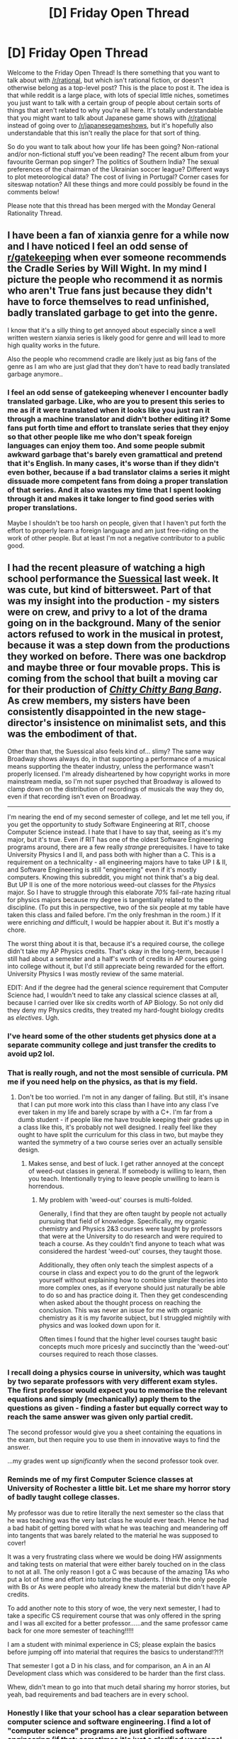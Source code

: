 #+TITLE: [D] Friday Open Thread

* [D] Friday Open Thread
:PROPERTIES:
:Author: AutoModerator
:Score: 22
:DateUnix: 1553871980.0
:DateShort: 2019-Mar-29
:END:
Welcome to the Friday Open Thread! Is there something that you want to talk about with [[/r/rational]], but which isn't rational fiction, or doesn't otherwise belong as a top-level post? This is the place to post it. The idea is that while reddit is a large place, with lots of special little niches, sometimes you just want to talk with a certain group of people about certain sorts of things that aren't related to why you're all here. It's totally understandable that you might want to talk about Japanese game shows with [[/r/rational]] instead of going over to [[/r/japanesegameshows]], but it's hopefully also understandable that this isn't really the place for that sort of thing.

So do you want to talk about how your life has been going? Non-rational and/or non-fictional stuff you've been reading? The recent album from your favourite German pop singer? The politics of Southern India? The sexual preferences of the chairman of the Ukrainian soccer league? Different ways to plot meteorological data? The cost of living in Portugal? Corner cases for siteswap notation? All these things and more could possibly be found in the comments below!

Please note that this thread has been merged with the Monday General Rationality Thread.


** I have been a fan of xianxia genre for a while now and I have noticed I feel an odd sense of [[/r/gatekeeping][r/gatekeeping]] when ever someone recommends the Cradle Series by Will Wight. In my mind I picture the people who recommend it as normis who aren't True fans just because they didn't have to force themselves to read unfinished, badly translated garbage to get into the genre.

I know that it's a silly thing to get annoyed about especially since a well written western xianxia series is likely good for genre and will lead to more high quality works in the future.

Also the people who recommend cradle are likely just as big fans of the genre as I am who are just glad that they don't have to read badly translated garbage anymore..
:PROPERTIES:
:Author: Palmolive3x90g
:Score: 15
:DateUnix: 1553890755.0
:DateShort: 2019-Mar-30
:END:

*** I feel an odd sense of gatekeeping whenever I encounter badly translated garbage. Like, who are you to present this series to me as if it were translated when it looks like you just ran it through a machine translator and didn't bother editing it? Some fans put forth time and effort to translate series that they enjoy so that other people like me who don't speak foreign languages can enjoy them too. And some people submit awkward garbage that's barely even gramattical and pretend that it's English. In many cases, it's worse than if they didn't even bother, because if a bad translator claims a series it might dissuade more competent fans from doing a proper translation of that series. And it also wastes my time that I spent looking through it and makes it take longer to find good series with proper translations.

Maybe I shouldn't be too harsh on people, given that I haven't put forth the effort to properly learn a foreign language and am just free-riding on the work of other people. But at least I'm not a negative contributor to a public good.
:PROPERTIES:
:Author: hh26
:Score: 4
:DateUnix: 1554000431.0
:DateShort: 2019-Mar-31
:END:


** I had the recent pleasure of watching a high school performance the [[https://en.wikipedia.org/wiki/Seussical][Suessical]] last week. It was cute, but kind of bittersweet. Part of that was my insight into the production - my sisters were on crew, and privy to a lot of the drama going on in the background. Many of the senior actors refused to work in the musical in protest, because it was a step down from the productions they worked on before. There was one backdrop and maybe three or four movable props. This is coming from the school that built a moving car for their production of [[https://www.youtube.com/watch?v=FEzaMe7Lmew][/Chitty Chitty Bang Bang/]]. As crew members, my sisters have been consistently disappointed in the new stage-director's insistence on minimalist sets, and this was the embodiment of that.

Other than that, the Suessical also feels kind of... slimy? The same way Broadway shows always do, in that supporting a performance of a musical means supporting the theater industry, unless the performance wasn't properly licensed. I'm already disheartened by how copyright works in more mainstream media, so I'm not super psyched that Broadway is allowed to clamp down on the distribution of recordings of musicals the way they do, even if that recording isn't even on Broadway.

--------------

I'm nearing the end of my second semester of college, and let me tell you, if you get the opportunity to study Software Engineering at RIT, choose Computer Science instead. I hate that I have to say that, seeing as it's my major, but it's true. Even if RIT has one of the oldest Software Engineering programs around, there are a few really /strange/ prerequisites. I have to take University Physics I and II, and pass both with higher than a C. This is a requirement on a technicality - all engineering majors have to take UP I & II, and Software Engineering is still "engineering" even if it's mostly computers. Knowing this subreddit, you might not think that's a big deal. But UP II is one of the more notorious weed-out classes for the /Physics/ major. So I have to struggle through this elaborate /70%/ fail-rate hazing ritual for physics majors because my degree is tangentially related to the discipline. (To put this in perspective, two of the six people at my table have taken this class and failed before. I'm the only freshman in the room.) If it were enriching /and/ difficult, I would be happier about it. But it's mostly a chore.

The worst thing about it is that, because it's a required course, the college didn't take my AP Physics credits. That's okay in the long-term, because I still had about a semester and a half's worth of credits in AP courses going into college without it, but I'd still appreciate being rewarded for the effort. University Physics I was mostly review of the same material.

EDIT: And if the degree had the general science requirement that Computer Science had, I wouldn't need to take any classical science classes at all, because I carried over like six credits worth of AP Biology. So not only did they deny my Physics credits, they treated my hard-fought biology credits as /electives/. Ugh.
:PROPERTIES:
:Author: Robert_Barlow
:Score: 10
:DateUnix: 1553888758.0
:DateShort: 2019-Mar-30
:END:

*** I've heard some of the other students get physics done at a separate community college and just transfer the credits to avoid up2 lol.
:PROPERTIES:
:Author: wertwert765
:Score: 5
:DateUnix: 1553894631.0
:DateShort: 2019-Mar-30
:END:


*** That is really rough, and not the most sensible of curricula. PM me if you need help on the physics, as that is my field.
:PROPERTIES:
:Author: MereInterest
:Score: 3
:DateUnix: 1553890416.0
:DateShort: 2019-Mar-30
:END:

**** Don't be too worried. I'm not in any danger of failing. But still, it's insane that I can put more work into this class than I have into any class I've ever taken in my life and barely scrape by with a C+. I'm far from a dumb student - if people like me have trouble keeping their grades up in a class like this, it's probably not well designed. I really feel like they ought to have split the curriculum for this class in two, but maybe they wanted the symmetry of a two course series over an actually sensible design.
:PROPERTIES:
:Author: Robert_Barlow
:Score: 1
:DateUnix: 1553893873.0
:DateShort: 2019-Mar-30
:END:

***** Makes sense, and best of luck. I get rather annoyed at the concept of weed-out classes in general. If somebody is willing to learn, then you teach. Intentionally trying to leave people unwilling to learn is horrendous.
:PROPERTIES:
:Author: MereInterest
:Score: 3
:DateUnix: 1553921415.0
:DateShort: 2019-Mar-30
:END:

****** My problem with 'weed-out' courses is multi-folded.

Generally, I find that they are often taught by people not actually pursuing that field of knowledge. Specifically, my organic chemistry and Physics 2&3 courses were taught by professors that were at the University to do research and were required to teach a course. As they couldn't find anyone to teach what was considered the hardest 'weed-out' courses, they taught those.

Additionally, they often only teach the simplest aspects of a course in class and expect you to do the grunt of the legwork yourself without explaining how to combine simpler theories into more complex ones, as if everyone should just naturally be able to do so and has practice doing it. Then they get condescending when asked about the thought process on reaching the conclusion. This was never an issue for me with organic chemistry as it is my favorite subject, but I struggled mightily with physics and was looked down upon for it.

Often times I found that the higher level courses taught basic concepts much more pricesly and succinctly than the 'weed-out' courses required to reach those classes.
:PROPERTIES:
:Author: Insufficient_Metals
:Score: 2
:DateUnix: 1554480136.0
:DateShort: 2019-Apr-05
:END:


*** I recall doing a physics course in university, which was taught by two separate professors with very different exam styles. The first professor would expect you to memorise the relevant equations and simply (mechanically) apply them to the questions as given - finding a faster but equally correct way to reach the same answer was given only partial credit.

The second professor would give you a sheet containing the equations in the exam, but then require you to use them in innovative ways to find the answer.

...my grades went up /significantly/ when the second professor took over.
:PROPERTIES:
:Author: CCC_037
:Score: 5
:DateUnix: 1553928892.0
:DateShort: 2019-Mar-30
:END:


*** Reminds me of my first Computer Science classes at University of Rochester a little bit. Let me share my horror story of badly taught college classes.

My professor was due to retire literally the next semester so the class that he was teaching was the very last class he would ever teach. Hence he had a bad habit of getting bored with what he was teaching and meandering off into tangents that was barely related to the material he was supposed to cover!

It was a very frustrating class where we would be doing HW assignments and taking tests on material that were either barely touched on in the class to not at all. The only reason I got a C was because of the amazing TAs who put a lot of time and effort into tutoring the students. I think the only people with Bs or As were people who already knew the material but didn't have AP credits.

To add another note to this story of woe, the very next semester, I had to take a specific CS requirement course that was only offered in the spring and I was all excited for a better professor......and the same professor came back for one more semester of teaching!!!!!

I am a student with minimal experience in CS; please explain the basics before jumping off into material that requires the basics to understand!?!?!

That semester I got a D in his class, and for comparison, an A in an AI Development class which was considered to be harder than the first class.

Whew, didn't mean to go into that much detail sharing my horror stories, but yeah, bad requirements and bad teachers are in every school.
:PROPERTIES:
:Author: xamueljones
:Score: 4
:DateUnix: 1553953485.0
:DateShort: 2019-Mar-30
:END:


*** Honestly I like that your school has a clear separation between computer science and software engineering. I find a lot of "computer science" programs are just glorified software engineering (if that; sometimes it's just a glorified vocational programming) majors.
:PROPERTIES:
:Author: Mason-B
:Score: 2
:DateUnix: 1554019165.0
:DateShort: 2019-Mar-31
:END:

**** The school /definitely/ has a CS/SE separation - there are dedicated Software Engineering courses that focus on things like product delivery, the design process, and the engineering process. And regardless, UP II would still be a tacked on course - it might make me a smarter, better-rounded person, but unless I want to dabble in computer engineering I'm not going to need to know more than I learned in digital electronics class in high school.
:PROPERTIES:
:Author: Robert_Barlow
:Score: 1
:DateUnix: 1554044503.0
:DateShort: 2019-Mar-31
:END:

***** I mean, if it's a university or prestigious college, part of the goal is a well-rounded background. Liberal arts universities require all majors (including engineering and science) to take humanities for a ~1/3 of their course-load. Part of why their graduates do better can be attributed by having had experience with diverse fields.
:PROPERTIES:
:Author: Mason-B
:Score: 1
:DateUnix: 1554059546.0
:DateShort: 2019-Mar-31
:END:

****** I've never heard of a liberal arts student being forced to take Calculus I and II, or Statistics. So why am I forced to take something like Psych 101? The college isn't giving that same well-rounded requirement to everybody.
:PROPERTIES:
:Author: Robert_Barlow
:Score: 1
:DateUnix: 1554060986.0
:DateShort: 2019-Apr-01
:END:

******* /shrug/ mine did 2 of: Calculus I and II, Statistics, Linear Algebra, Intro to Programming I and II (various languages), or Symbolic Logic (philosphy). For all students.

My point is that there are often reasons, and you should ask around if you care to know why. Maybe get the policy changed for future students.
:PROPERTIES:
:Author: Mason-B
:Score: 4
:DateUnix: 1554062222.0
:DateShort: 2019-Apr-01
:END:


*** I'm so glad I went to an industry-recognized coding bootcamp and got to bypass all this shit.
:PROPERTIES:
:Author: CouteauBleu
:Score: 2
:DateUnix: 1554033404.0
:DateShort: 2019-Mar-31
:END:


** I'm nearing the end of Baba Is You, which I've been liking quite a bit. (It's a block-pushing puzzler where the words that make up the rules can be pushed, which changes the rules.)

My only real problem with the game is that some of the rules can only be found by discovery, since there's no manual. Normally I like that in a puzzle game, but the game has to teach you the rules in some other way. The Witness was really good about that. Baba Is You ... not so much. Two or three times I've been stumped by some hitherto unknown arcana of how the game works on a programmatic level, with no clear way to arrive at the solution aside from trying stuff until unexpected behavior occurs.

Other than that, I'm finding it really enjoyable, especially since it does that wonderful puzzle game thing of having two levels which are, on the surface, similar to each other, but vary in just slightly different ways so that different solutions are needed. It's also got some really bizarre/abstract puzzles in it that make me laugh before I get to the actual business of solving them.
:PROPERTIES:
:Author: alexanderwales
:Score: 11
:DateUnix: 1553890984.0
:DateShort: 2019-Mar-30
:END:

*** u/ulyssessword:
#+begin_quote
  the rules can only be found by discovery, since there's no manual. Normally I like that in a puzzle game, but the game has to teach you the rules in some other way.
#+end_quote

I'm having memories of highschool, playing one game on an emulator because my (beige-era) mac was too new for it. It was a huge set of puzzle minigames in an overworld, and /none/ of them had manuals. Some were simple and straightforward, such as the Towers of Hanoi clone, but some (Like the Blackjack/poker derivative) were completely opaque. Figuring out what the question was was half the fun.
:PROPERTIES:
:Author: ulyssessword
:Score: 1
:DateUnix: 1553892602.0
:DateShort: 2019-Mar-30
:END:


*** My only case until now has been the level where you need to know that if you push a word over Keke, then turn on the rule Keke is You, you can then separate the word by pushing from the inside. That was frustrating, I needed to check a walkthrough. Other than that, it's a wonderful puzzle game.
:PROPERTIES:
:Author: SimoneNonvelodico
:Score: 1
:DateUnix: 1554058544.0
:DateShort: 2019-Mar-31
:END:


** Ah, and one more thing before I leave. Years ago, my birth city of Rochester built a ferry to take people from the shores of Seabreeze to the city of Toronto. When it was built, it was touted as a major way to increase tourism in the area. But it turns out that, while people from Rochester wanted to visit Toronto, nobody in Toronto wanted to visit Rochester. So the ferry was sold, and political humiliation for those involved in the project was left in its wake.

Where is it now?

[[https://www.democratandchronicle.com/story/news/2019/03/29/rochester-ny-fast-ferry-guiado-overthrow-maduro-venezuela-government/3302273002/][Venezuela.]] And the story of how and why it got there is enchanting.
:PROPERTIES:
:Author: Robert_Barlow
:Score: 10
:DateUnix: 1553895066.0
:DateShort: 2019-Mar-30
:END:


** I've been enjoying reading about calvary charges lately. The way the riders hype themselves up to calm their nerves, doing their best to ride as hard as they could while struggling to avoid impaling themselves into a forest of spears, those that decide to abandon all self-preservation instincts and throw themselves and their horses bodily into the enemy formation, opening them up for their comrades following close behind. The mentality and the minute details described by a good writer are so vivid I can imagine the scene as if it was a movie.

Apart from the Sharpe series, I've been enjoying those parts from the translation for the Chinese webnovel the Amber Sword, and the Japanese light novel Girl Who Ate A Death God. The flag waving, lance shining, horses snorting, sheer energy behind a wedge of heavy cavalry cutting straight through men to save the day at a critical moment is exhilarating.

It makes me want to take up a pen too. Then put it back down and play some Medieval 2 Total War.
:PROPERTIES:
:Author: Rice_22
:Score: 8
:DateUnix: 1553919669.0
:DateShort: 2019-Mar-30
:END:


** My husband got offered a job last night (YAY!!!) and... the employment contract says "you'll be working 38 hours a week. you may be required to work additional reasonable hours on evenings, weekends, and public holidays. all additional hours are reasonable"

And I'm telling him to nope the fuck out of that last sentence and don't sign the damn thing if they don't accept that. They literally say he might have to work "reasonable" extra time on nights, weekends, holidays.... and then in the same breath say that "all time is reasonable"?!?! I think our labour laws say that reasonable additional hours are OK to make someone work, but there's [[https://www.fairwork.gov.au/how-we-will-help/templates-and-guides/fact-sheets/minimum-workplace-entitlements/maximum-weekly-hours][a definition of what makes something reasonable]] - not a blanket fucking statement that his employer's every whim is reasonable.

So now I'm going through employment law rabbithole (thank you union for teaching me enough to know what to google!), and I think I found the award he'll be employed under (or similar): [[http://awardviewer.fwo.gov.au/award/show/MA000065]] so at least I can work out what the minimums are... though of course that document doesn't actually contain any provisions about hours worked/etc so it's actually not that helpful ugh.

EDIT: they wouldn't remove the ridiculous clause from the contract so fuck 'em, he's turned the job down
:PROPERTIES:
:Author: MagicWeasel
:Score: 12
:DateUnix: 1553900817.0
:DateShort: 2019-Mar-30
:END:

*** They might mean that sentence to reaffirm that they will only only choose reasonable hours to be additional. Or maybe they just want it to sound that way, though that sounds illegal.
:PROPERTIES:
:Author: Gurkenglas
:Score: 6
:DateUnix: 1553915603.0
:DateShort: 2019-Mar-30
:END:

**** Nah, I didn't quote the actual contract, but it's clearly saying that any hours they ask you to work are by definition reasonable.
:PROPERTIES:
:Author: MagicWeasel
:Score: 1
:DateUnix: 1553917532.0
:DateShort: 2019-Mar-30
:END:


*** Is your husband per chance going to work in the public sector? Because is some sectors, giving out wildly unfair work hours and generally ignoring every labor law there is is kind of par for the course.
:PROPERTIES:
:Author: CouteauBleu
:Score: 3
:DateUnix: 1554033287.0
:DateShort: 2019-Mar-31
:END:

**** Nah, it was a start-up. Which I know have the exact same problems 😉
:PROPERTIES:
:Author: MagicWeasel
:Score: 2
:DateUnix: 1554034182.0
:DateShort: 2019-Mar-31
:END:


** After enjoying the Love Is War anime so much I decided to read the manga (my first ever, what a milestone!). These were my thoughts, as of the latest issue:

*The Good:*

- They didn't let the Kaguya/Miyuki 'conflict' grow too stagnant, and even though they were both trying to get each other to confess still after 100+ issues it was still possible to feel the progress in their relationship. They managed to make this changing dynamic work well with the humour too, i.e one of my favourite new gags was Kaguya trying to get Miyuki flustered, such as trying on a cute cosplay, and instead of Miyuki getting flustered he straight out admits what she's after/tells her how amazing she looks and /she/ ends up being the one flustered.

- The central conflict in general was handled well (up until after the climax) and the climax at the Culture Festival was great. The scene had a lot of feeling and was a great payoff.

- Whenever the side characters were featured /in conjunction/ with one of the main two, or when the entire student council as a whole as assembled, I thought they were used to great effect. Bonus points if they had their own little character arcs worked into the protagonist's arcs such as Hayasaka's, which was a personal favourite of mine. On the other hand when the side characters functioned as their own protagonists in an issue...

*The Bad:*

- ...When one of the side characters, most notably Ishigami or Miko, were the protagonists of an issue the story turned from this unique take on a rom-com with scheming, mind games, insightful social dynamics and comedic absurdity into...some cookie cutter generic high school angst story. Fujiwara and Hayasaka were great examples of side characters being used to better explore the main two protagonists and in the doing, to have their own hilarious character moments. Ishigami and (very occasionally) Miko were used like this at times but when they went off on their own they couldn't hold my attention without the core cast.

- What on earth is going on post-climax? What is the gimmicky garbage filling my once great manga with 'Chiba'(?) Kayuga and then some personality-shifting-ice-princess-contrived-drama bullshit? I was so incredibly disappointed reading the latest issue (142)(though the cold hands gags was genuinely funny) and hope it's not a sign of things to come. There still so much they can do with the two characters even after they've all but confessed; there's power dynamics at play in every relationship and there's a bunch of hurdles and milestones, especially in a first time relationship, that would make for great content. There's no need for such suspension of disbelief breaking contrived rubbish.

*The 'Wut?':*

What's up with how French kissing is treated? Is this a convention of anime/manga that French kissing is almost the equivalent of sex or is this some sort of Japanese social norm?

Overall the good certainly outweighed the bad and I intend to keep reading.
:PROPERTIES:
:Author: sparkc
:Score: 6
:DateUnix: 1553872171.0
:DateShort: 2019-Mar-29
:END:

*** Yeah, I've noticed a lot of people are unsatisfied with how the plot is unfolding after 136, which is pretty understandable.

But, in my opinion, the author has managed to accrue a lot of goodwill with me over +130 chapters, so I'm willing to give Aka the benefit of the doubt and see where it goes. We do know that everything is building up to the Christmas party, and it doesn't look like he's stalling until then, so I'm cautiously optimistic. I'm just hoping that the payoff is good.

I actually do like the Ishigami and Miko segments, especially their big climactic moments (election and the sport festival). I do think Miko is a bit underdeveloped, but it looks like that's going to change soon, given the increasing focus on her now.

The french kissing thing is just Hayasaka being an embarrassed idiot, mixed with some jealousy I imagine.

Oh, and someone translated a recent volume extra (can't find it for some reason) which basically had the author apologizing in advance for the stupidity readers were about to witness and advising them to come back in three days (Christmas).

As the author seemed to be able to prediction people's response to recent chapters, I'm guessing he has a plan, so again, I wouldn't worry too much.
:PROPERTIES:
:Author: eshade94
:Score: 5
:DateUnix: 1553874474.0
:DateShort: 2019-Mar-29
:END:

**** u/sparkc:
#+begin_quote
  The french kissing thing is just Hayasaka being an embarrassed idiot, mixed with some jealousy I imagine.
#+end_quote

This was my first thought (even though it would be odd given that Hayasaka has been set up as the knowledgeable and level headed one) but then Kaygua double checked over the phone with that side character who's in a relationship and she backed up Hayasaka.

#+begin_quote
  I'm guessing he has a plan, so again, I wouldn't worry too much.
#+end_quote

I'm not sure there is any way to retroactively make the last few issues less awful but I'd mostly be happy if the author just avoided...whatever it is he's been doing post-climax. I do agree that he's built up goodwill and I'm willing to persevere for a while.
:PROPERTIES:
:Author: sparkc
:Score: 3
:DateUnix: 1553877553.0
:DateShort: 2019-Mar-29
:END:

***** u/SimoneNonvelodico:
#+begin_quote
  but then Kaygua double checked over the phone with that side character who's in a relationship and she backed up Hayasaka.
#+end_quote

See my comment above, they're figuring stuff out as they go, so Kashiwagi might feel like that too, but her relationship is very different from Kaguya. They're not deeply in love or anything, they got together on a whim, and will probably break up sooner or later. My guess is they just were being horny teens, and as soon as it got to the point of them being in condition to French kiss - namely, alone, in a closed space, since that's not the sort of thing you'd usually do in public in Japan - they went all the way.
:PROPERTIES:
:Author: SimoneNonvelodico
:Score: 1
:DateUnix: 1554715717.0
:DateShort: 2019-Apr-08
:END:


*** For me about French kissing, these are Japanese teenagers. It's not a convention of anime/manga because usually they don't even GET to French kissing in anime/manga. There's a reason why the "handholding? LEWD!" meme exists. Japan is generally very conservative about PDA. So the implication is that if you French kiss you're probably already so physical you're close to having sex. But in general, they're teens, and teens with a poor sex ed at that, they're just figuring this shit out as they go.

About the last developments, I think it's intentionally frustrating and it'll get solved soon. I don't mind for now, Chibi Kaguya was funny and probably meant as a gag 'breather' chapter. It's a pattern, after the huge climax of an arc you have some kind of unwinding, and that's where we are right now. I think there will be a better resolution soon enough, and hopefully we can move to more interesting interactions. Though I dread where the Miko-Ishigami thing will go, because honestly, I just don't see them as a good couple at all.
:PROPERTIES:
:Author: SimoneNonvelodico
:Score: 1
:DateUnix: 1554715540.0
:DateShort: 2019-Apr-08
:END:


** Anyone is familiar with the Liber Novus, the Red Book of Jung? I've read a bunch of reviews about it, and they seem to point to some amusing themes on the work, some kind of spiritual jorney on the exploration of his unconscious mind.
:PROPERTIES:
:Author: Mardon82
:Score: 4
:DateUnix: 1553898440.0
:DateShort: 2019-Mar-30
:END:


** I dare not call this fully "rational" so I didn't publish it in the main thread, as it's mostly silly and the details don't stand much to scrutiny, but I just wrote [[https://www.fanfiction.net/s/13248803/1/The-cage-of-light][The Cage of Light]], a Star Trek TNG story about what happens when reward systems go... /very/ awry. Hope someone finds it fun!

(also apologies to anyone following The Optimised Wish Project, I know, I've been horribly slow writing and updating recently. I'll try publishing something next week. It's been a stressful time and I've not had much inspiration, or it's been erratic and focused on different things)
:PROPERTIES:
:Author: SimoneNonvelodico
:Score: 4
:DateUnix: 1554059393.0
:DateShort: 2019-Mar-31
:END:
